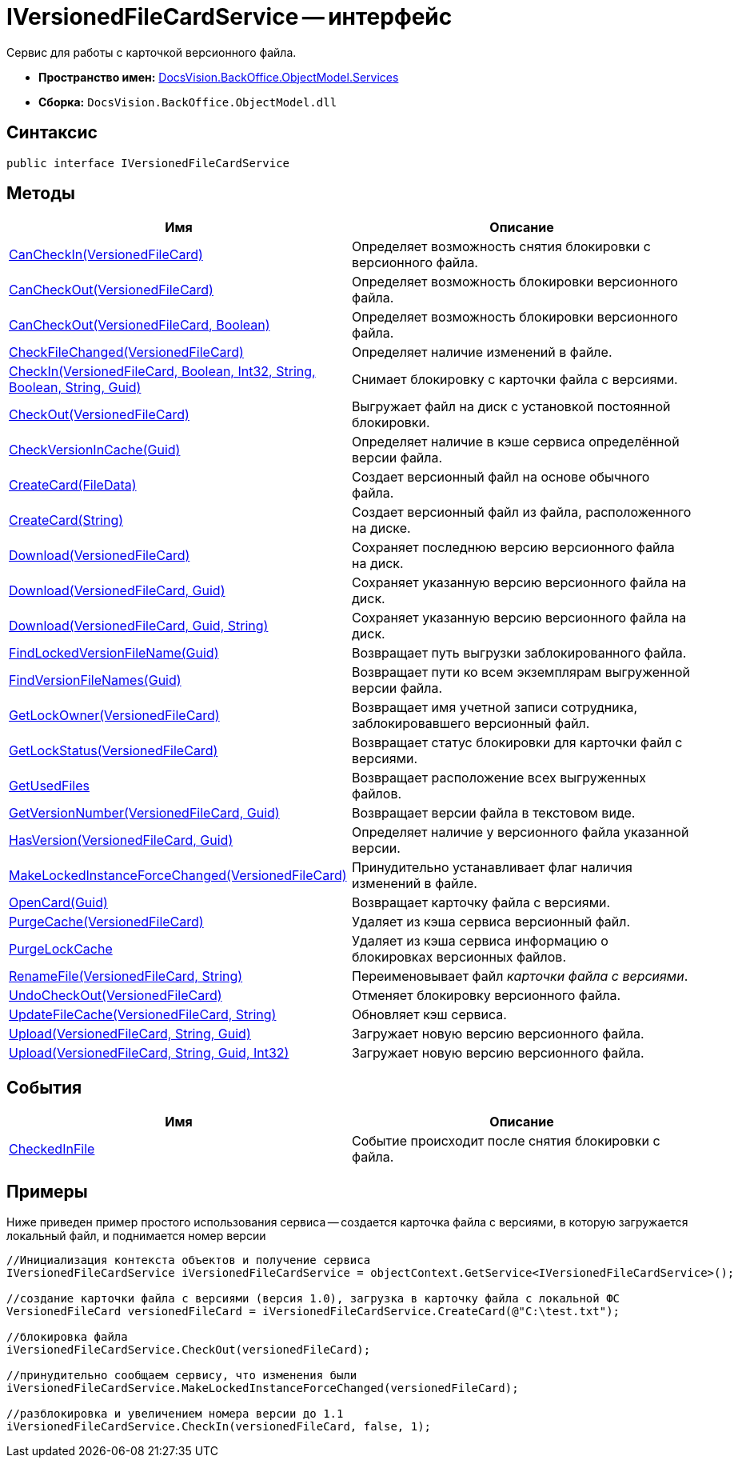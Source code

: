 = IVersionedFileCardService -- интерфейс

Сервис для работы с карточкой версионного файла.

* *Пространство имен:* xref:api/DocsVision/BackOffice/ObjectModel/Services/Services_NS.adoc[DocsVision.BackOffice.ObjectModel.Services]
* *Сборка:* `DocsVision.BackOffice.ObjectModel.dll`

== Синтаксис

[source,csharp]
----
public interface IVersionedFileCardService
----

== Методы

[cols=",",options="header"]
|===
|Имя |Описание
|xref:api/DocsVision/BackOffice/ObjectModel/Services/IVersionedFileCardService.CanCheckIn_MT.adoc[CanCheckIn(VersionedFileCard)] |Определяет возможность снятия блокировки с версионного файла.
|xref:api/DocsVision/BackOffice/ObjectModel/Services/IVersionedFileCardService.CanCheckOut_MT.adoc[CanCheckOut(VersionedFileCard)] |Определяет возможность блокировки версионного файла.
|xref:api/DocsVision/BackOffice/ObjectModel/Services/IVersionedFileCardService.CanCheckOut_1_MT.adoc[CanCheckOut(VersionedFileCard, Boolean)] |Определяет возможность блокировки версионного файла.
|xref:api/DocsVision/BackOffice/ObjectModel/Services/IVersionedFileCardService.CheckFileChanged_MT.adoc[CheckFileChanged(VersionedFileCard)] |Определяет наличие изменений в файле.
|xref:api/DocsVision/BackOffice/ObjectModel/Services/IVersionedFileCardService.CheckIn_MT.adoc[CheckIn(VersionedFileCard, Boolean, Int32, String, Boolean, String, Guid)] |Снимает блокировку с карточки файла с версиями.
|xref:api/DocsVision/BackOffice/ObjectModel/Services/IVersionedFileCardService.CheckOut_MT.adoc[CheckOut(VersionedFileCard)] |Выгружает файл на диск с установкой постоянной блокировки.
|xref:api/DocsVision/BackOffice/ObjectModel/Services/IVersionedFileCardService.CheckVersionInCache_MT.adoc[CheckVersionInCache(Guid)] |Определяет наличие в кэше сервиса определённой версии файла.
|xref:api/DocsVision/BackOffice/ObjectModel/Services/IVersionedFileCardService.CreateCard_1_MT.adoc[CreateCard(FileData)] |Создает версионный файл на основе обычного файла.
|xref:api/DocsVision/BackOffice/ObjectModel/Services/IVersionedFileCardService.CreateCard_MT.adoc[CreateCard(String)] |Создает версионный файл из файла, расположенного на диске.
|xref:api/DocsVision/BackOffice/ObjectModel/Services/IVersionedFileCardService.Download_MT.adoc[Download(VersionedFileCard)] |Сохраняет последнюю версию версионного файла на диск.
|xref:api/DocsVision/BackOffice/ObjectModel/Services/IVersionedFileCardService.Download_1_MT.adoc[Download(VersionedFileCard, Guid)] |Сохраняет указанную версию версионного файла на диск.
|xref:api/DocsVision/BackOffice/ObjectModel/Services/IVersionedFileCardService.Download_2_MT.adoc[Download(VersionedFileCard, Guid, String)] |Сохраняет указанную версию версионного файла на диск.
|xref:api/DocsVision/BackOffice/ObjectModel/Services/IVersionedFileCardService.FindLockedVersionFileName_MT.adoc[FindLockedVersionFileName(Guid)] |Возвращает путь выгрузки заблокированного файла.
|xref:api/DocsVision/BackOffice/ObjectModel/Services/IVersionedFileCardService.FindVersionFileNames_MT.adoc[FindVersionFileNames(Guid)] |Возвращает пути ко всем экземплярам выгруженной версии файла.
|xref:api/DocsVision/BackOffice/ObjectModel/Services/IVersionedFileCardService.GetLockOwner_MT.adoc[GetLockOwner(VersionedFileCard)] |Возвращает имя учетной записи сотрудника, заблокировавшего версионный файл.
|xref:api/DocsVision/BackOffice/ObjectModel/Services/IVersionedFileCardService.GetLockStatus_MT.adoc[GetLockStatus(VersionedFileCard)] |Возвращает статус блокировки для карточки файл с версиями.
|xref:api/DocsVision/BackOffice/ObjectModel/Services/IVersionedFileCardService.GetUsedFiles_MT.adoc[GetUsedFiles] |Возвращает расположение всех выгруженных файлов.
|xref:api/DocsVision/BackOffice/ObjectModel/Services/IVersionedFileCardService.GetVersionNumber_MT.adoc[GetVersionNumber(VersionedFileCard, Guid)] |Возвращает версии файла в текстовом виде.
|xref:api/DocsVision/BackOffice/ObjectModel/Services/IVersionedFileCardService.HasVersion_MT.adoc[HasVersion(VersionedFileCard, Guid)] |Определяет наличие у версионного файла указанной версии.
|xref:api/DocsVision/BackOffice/ObjectModel/Services/IVersionedFileCardService.MakeLockedInstanceForceChanged_MT.adoc[MakeLockedInstanceForceChanged(VersionedFileCard)] |Принудительно устанавливает флаг наличия изменений в файле.
|xref:api/DocsVision/BackOffice/ObjectModel/Services/IVersionedFileCardService.OpenCard_MT.adoc[OpenCard(Guid)] |Возвращает карточку файла с версиями.
|xref:api/DocsVision/BackOffice/ObjectModel/Services/IVersionedFileCardService.PurgeCache_MT.adoc[PurgeCache(VersionedFileCard)] |Удаляет из кэша сервиса версионный файл.
|xref:api/DocsVision/BackOffice/ObjectModel/Services/IVersionedFileCardService.PurgeLockCache_MT.adoc[PurgeLockCache] |Удаляет из кэша сервиса информацию о блокировках версионных файлов.
|xref:api/DocsVision/BackOffice/ObjectModel/Services/IVersionedFileCardService.RenameFile_MT.adoc[RenameFile(VersionedFileCard, String)] |Переименовывает файл _карточки файла с версиями_.
|xref:api/DocsVision/BackOffice/ObjectModel/Services/IVersionedFileCardService.UndoCheckOut_MT.adoc[UndoCheckOut(VersionedFileCard)] |Отменяет блокировку версионного файла.
|xref:api/DocsVision/BackOffice/ObjectModel/Services/IVersionedFileCardService.UpdateFileCache_MT.adoc[UpdateFileCache(VersionedFileCard, String)] |Обновляет кэш сервиса.
|xref:api/DocsVision/BackOffice/ObjectModel/Services/IVersionedFileCardService.Upload_MT.adoc[Upload(VersionedFileCard, String, Guid)] |Загружает новую версию версионного файла.
|xref:api/DocsVision/BackOffice/ObjectModel/Services/IVersionedFileCardService.Upload_1_MT.adoc[Upload(VersionedFileCard, String, Guid, Int32)] |Загружает новую версию версионного файла.
|===

== События

[cols=",",options="header"]
|===
|Имя |Описание
|xref:api/DocsVision/BackOffice/ObjectModel/Services/IVersionedFileCardService.CheckedInFile_EV.adoc[CheckedInFile] |Событие происходит после снятия блокировки с файла.
|===

== Примеры

Ниже приведен пример простого использования сервиса -- создается карточка файла с версиями, в которую загружается локальный файл, и поднимается номер версии

[source,csharp]
----
//Инициализация контекста объектов и получение сервиса
IVersionedFileCardService iVersionedFileCardService = objectContext.GetService<IVersionedFileCardService>();

//создание карточки файла с версиями (версия 1.0), загрузка в карточку файла с локальной ФС
VersionedFileCard versionedFileCard = iVersionedFileCardService.CreateCard(@"C:\test.txt");

//блокировка файла
iVersionedFileCardService.CheckOut(versionedFileCard);

//принудительно сообщаем сервису, что изменения были
iVersionedFileCardService.MakeLockedInstanceForceChanged(versionedFileCard);

//разблокировка и увеличением номера версии до 1.1
iVersionedFileCardService.CheckIn(versionedFileCard, false, 1);
----

